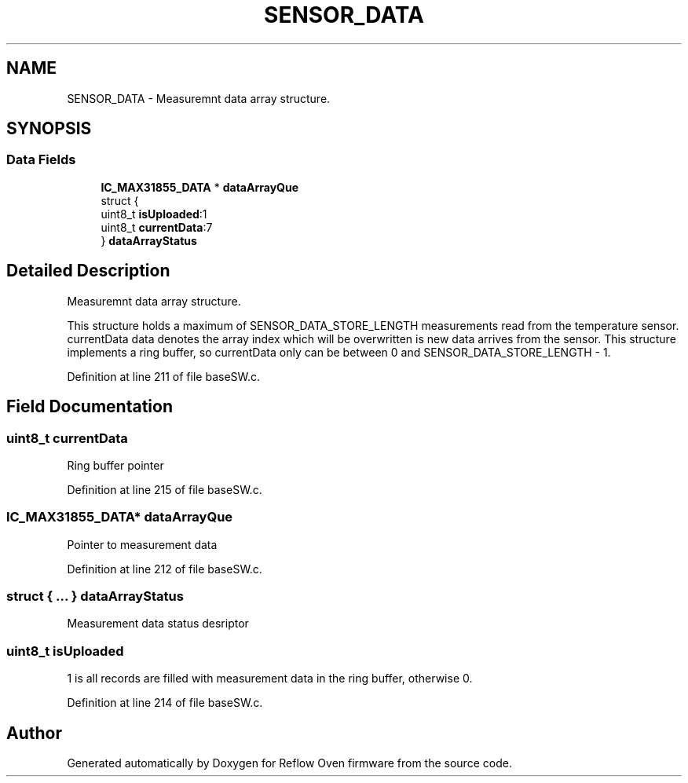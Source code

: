 .TH "SENSOR_DATA" 3 "Mon Apr 5 2021" "Version 1.0" "Reflow Oven firmware" \" -*- nroff -*-
.ad l
.nh
.SH NAME
SENSOR_DATA \- Measuremnt data array structure\&.  

.SH SYNOPSIS
.br
.PP
.SS "Data Fields"

.in +1c
.ti -1c
.RI "\fBIC_MAX31855_DATA\fP * \fBdataArrayQue\fP"
.br
.ti -1c
.RI "struct {"
.br
.ti -1c
.RI "   uint8_t \fBisUploaded\fP:1"
.br
.ti -1c
.RI "   uint8_t \fBcurrentData\fP:7"
.br
.ti -1c
.RI "} \fBdataArrayStatus\fP"
.br
.in -1c
.SH "Detailed Description"
.PP 
Measuremnt data array structure\&. 

This structure holds a maximum of SENSOR_DATA_STORE_LENGTH measurements read from the temperature sensor\&. currentData data denotes the array index which will be overwritten is new data arrives from the sensor\&. This structure implements a ring buffer, so currentData only can be between 0 and SENSOR_DATA_STORE_LENGTH - 1\&. 
.PP
Definition at line 211 of file baseSW\&.c\&.
.SH "Field Documentation"
.PP 
.SS "uint8_t currentData"
Ring buffer pointer 
.PP
Definition at line 215 of file baseSW\&.c\&.
.SS "\fBIC_MAX31855_DATA\fP* dataArrayQue"
Pointer to measurement data 
.PP
Definition at line 212 of file baseSW\&.c\&.
.SS "struct { \&.\&.\&. }  dataArrayStatus"
Measurement data status desriptor 
.SS "uint8_t isUploaded"
1 is all records are filled with measurement data in the ring buffer, otherwise 0\&. 
.br
 
.PP
Definition at line 214 of file baseSW\&.c\&.

.SH "Author"
.PP 
Generated automatically by Doxygen for Reflow Oven firmware from the source code\&.
